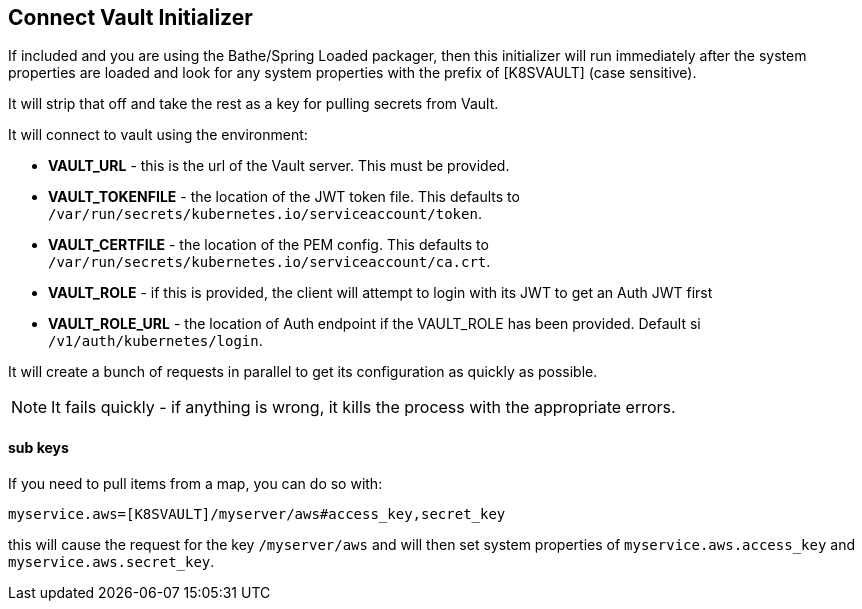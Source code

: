 == Connect Vault Initializer

If included and you are using the Bathe/Spring Loaded packager, then this initializer will
run immediately after the system properties are loaded and look for any system properties with
the prefix of [K8SVAULT] (case sensitive).

It will strip that off and take the rest as a key for pulling secrets from Vault.

It will connect to vault using the environment:

- *VAULT_URL* - this is the url of the Vault server. This must be provided.
- *VAULT_TOKENFILE* - the location of the JWT token file. This defaults to `/var/run/secrets/kubernetes.io/serviceaccount/token`.
- *VAULT_CERTFILE* - the location of the PEM config. This defaults to `/var/run/secrets/kubernetes.io/serviceaccount/ca.crt`.
- *VAULT_ROLE* - if this is provided, the client will attempt to login with its JWT to get an Auth JWT first
- *VAULT_ROLE_URL* - the location of Auth endpoint if the VAULT_ROLE has been provided. Default si `/v1/auth/kubernetes/login`.

It will create a bunch of requests in parallel to get its configuration as quickly as possible.

NOTE: It fails quickly - if anything is wrong, it kills the process with the appropriate errors.

==== sub keys

If you need to pull items from a map, you can do so with:

----
myservice.aws=[K8SVAULT]/myserver/aws#access_key,secret_key
----

this will cause the request for the key `/myserver/aws` and will then set system properties of `myservice.aws.access_key` and
`myservice.aws.secret_key`.

